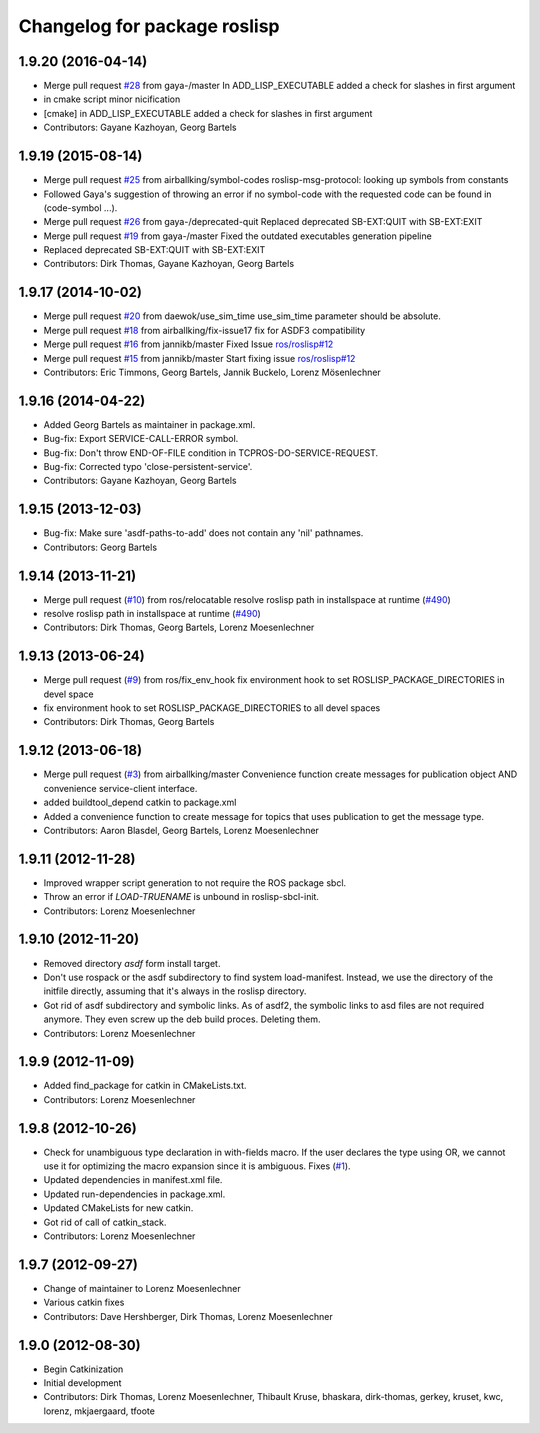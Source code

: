 ^^^^^^^^^^^^^^^^^^^^^^^^^^^^^
Changelog for package roslisp
^^^^^^^^^^^^^^^^^^^^^^^^^^^^^

1.9.20 (2016-04-14)
-------------------
* Merge pull request `#28 <https://github.com/ros/roslisp/issues/28>`_ from gaya-/master
  In ADD_LISP_EXECUTABLE added a check for slashes in first argument
* in cmake script minor nicification
* [cmake] in ADD_LISP_EXECUTABLE added a check for slashes in first argument
* Contributors: Gayane Kazhoyan, Georg Bartels

1.9.19 (2015-08-14)
-------------------
* Merge pull request `#25 <https://github.com/ros/roslisp/issues/25>`_ from airballking/symbol-codes
  roslisp-msg-protocol: looking up symbols from constants
* Followed Gaya's suggestion of throwing an error if no symbol-code with the requested code can be found in (code-symbol ...).
* Merge pull request `#26 <https://github.com/ros/roslisp/issues/26>`_ from gaya-/deprecated-quit
  Replaced deprecated SB-EXT:QUIT with SB-EXT:EXIT
* Merge pull request `#19 <https://github.com/ros/roslisp/issues/19>`_ from gaya-/master
  Fixed the outdated executables generation pipeline
* Replaced deprecated SB-EXT:QUIT with SB-EXT:EXIT
* Contributors: Dirk Thomas, Gayane Kazhoyan, Georg Bartels

1.9.17 (2014-10-02)
-------------------
* Merge pull request `#20 <https://github.com/ros/roslisp/issues/20>`_ from daewok/use_sim_time
  use_sim_time parameter should be absolute.
* Merge pull request `#18 <https://github.com/ros/roslisp/issues/18>`_ from airballking/fix-issue17
  fix for ASDF3 compatibility
* Merge pull request `#16 <https://github.com/ros/roslisp/issues/16>`_ from jannikb/master
  Fixed Issue `ros/roslisp#12 <https://github.com/ros/roslisp/issues/12>`_
* Merge pull request `#15 <https://github.com/ros/roslisp/issues/15>`_ from jannikb/master
  Start fixing issue `ros/roslisp#12 <https://github.com/ros/roslisp/issues/12>`_
* Contributors: Eric Timmons, Georg Bartels, Jannik Buckelo, Lorenz Mösenlechner

1.9.16 (2014-04-22)
-------------------
* Added Georg Bartels as maintainer in package.xml.
* Bug-fix: Export SERVICE-CALL-ERROR symbol.
* Bug-fix: Don't throw END-OF-FILE condition in TCPROS-DO-SERVICE-REQUEST.
* Bug-fix: Corrected typo 'close-persistent-service'.
* Contributors: Gayane Kazhoyan, Georg Bartels

1.9.15 (2013-12-03)
-------------------
* Bug-fix: Make sure 'asdf-paths-to-add' does not contain any 'nil' pathnames.
* Contributors: Georg Bartels

1.9.14 (2013-11-21)
-------------------
* Merge pull request (`#10 <https://github.com/ros/roslisp/issues/10>`_) from ros/relocatable
  resolve roslisp path in installspace at runtime (`#490 <https://github.com/ros/catkin/issues/490>`_)
* resolve roslisp path in installspace at runtime (`#490 <https://github.com/ros/catkin/issues/490>`_)
* Contributors: Dirk Thomas, Georg Bartels, Lorenz Moesenlechner

1.9.13 (2013-06-24)
-------------------
* Merge pull request (`#9 <https://github.com/ros/roslisp/issues/9>`_) from ros/fix_env_hook
  fix environment hook to set ROSLISP_PACKAGE_DIRECTORIES in devel space
* fix environment hook to set ROSLISP_PACKAGE_DIRECTORIES to all devel spaces
* Contributors: Dirk Thomas, Georg Bartels

1.9.12 (2013-06-18)
-------------------
* Merge pull request (`#3 <https://github.com/ros/roslisp/issues/3>`_) from airballking/master
  Convenience function create messages for publication object AND convenience service-client interface.
* added buildtool_depend catkin to package.xml
* Added a convenience function to create message for topics that uses publication to get the message type.
* Contributors: Aaron Blasdel, Georg Bartels, Lorenz Moesenlechner

1.9.11 (2012-11-28)
-------------------
* Improved wrapper script generation to not require the ROS package sbcl.
* Throw an error if *LOAD-TRUENAME* is unbound in roslisp-sbcl-init.
* Contributors: Lorenz Moesenlechner

1.9.10 (2012-11-20)
-------------------
* Removed directory `asdf` form install target.
* Don't use rospack or the asdf subdirectory to find system load-manifest.
  Instead, we use the directory of the initfile directly, assuming that
  it's always in the roslisp directory.
* Got rid of asdf subdirectory and symbolic links.
  As of asdf2, the symbolic links to asd files are not required anymore.
  They even screw up the deb build proces. Deleting them.
* Contributors: Lorenz Moesenlechner

1.9.9 (2012-11-09)
------------------
* Added find_package for catkin in CMakeLists.txt.
* Contributors: Lorenz Moesenlechner

1.9.8 (2012-10-26)
------------------
* Check for unambiguous type declaration in with-fields macro.
  If the user declares the type using OR, we cannot use it for optimizing
  the macro expansion since it is ambiguous. Fixes (`#1 <https://github.com/ros/roslisp/issues/1>`_).
* Updated dependencies in manifest.xml file.
* Updated run-dependencies in package.xml.
* Updated CMakeLists for new catkin.
* Got rid of call of catkin_stack.
* Contributors: Lorenz Moesenlechner

1.9.7 (2012-09-27)
------------------
* Change of maintainer to Lorenz Moesenlechner
* Various catkin fixes
* Contributors: Dave Hershberger, Dirk Thomas, Lorenz Moesenlechner

1.9.0 (2012-08-30)
------------------
* Begin Catkinization
* Initial development
* Contributors: Dirk Thomas, Lorenz Moesenlechner, Thibault Kruse, bhaskara, dirk-thomas, gerkey, kruset, kwc, lorenz, mkjaergaard, tfoote

